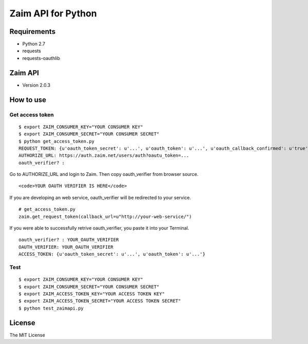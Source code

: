 Zaim API for Python
===================

Requirements
------------

- Python 2.7
- requests
- requests-oauthlib


Zaim API
--------

- Version 2.0.3


How to use
----------

Get access token
^^^^^^^^^^^^^^^^

::

    $ export ZAIM_CONSUMER_KEY="YOUR CONSUMER KEY"
    $ export ZAIM_CONSUMER_SECRET="YOUR CONSUMER SECRET"
    $ python get_access_token.py
    REQUEST_TOKEN: {u'oauth_token_secret': u'...', u'oauth_token': u'...', u'oauth_callback_confirmed': u'true'}
    AUTHORIZE_URL: https://auth.zaim.net/users/auth?oautu_token=...
    oauth_verifier? : 

Go to AUTHORIZE_URL and login to Zaim. Then copy oauth_verifier from browser source.

::

    <code>YOUR OAUTH VERIFIER IS HERE</code>

If you are developing an web service, oauth_verifier will be redirected to your service.

::

    # get_access_token.py
    zaim.get_request_token(callback_url=u"http://your-web-service/")


If you were able to successfully retrive oauth_verifier, you paste it into your Terminal.

::

    oauth_verifier? : YOUR_OAUTH_VERIFIER
    OAUTH_VERIFIER: YOUR_OAUTH_VERIFIER
    ACCESS_TOKEN: {u'oauth_token_secret': u'...', u'oauth_token': u'...'}


Test
^^^^

::

    $ export ZAIM_CONSUMER_KEY="YOUR CONSUMER KEY"
    $ export ZAIM_CONSUMER_SECRET="YOUR CONSUMER SECRET"
    $ export ZAIM_ACCESS_TOKEN_KEY="YOUR ACCESS TOKEN KEY"
    $ export ZAIM_ACCESS_TOKEN_SECRET="YOUR ACCESS TOKEN SECRET"
    $ python test_zaimapi.py


License
-------

The MIT License

